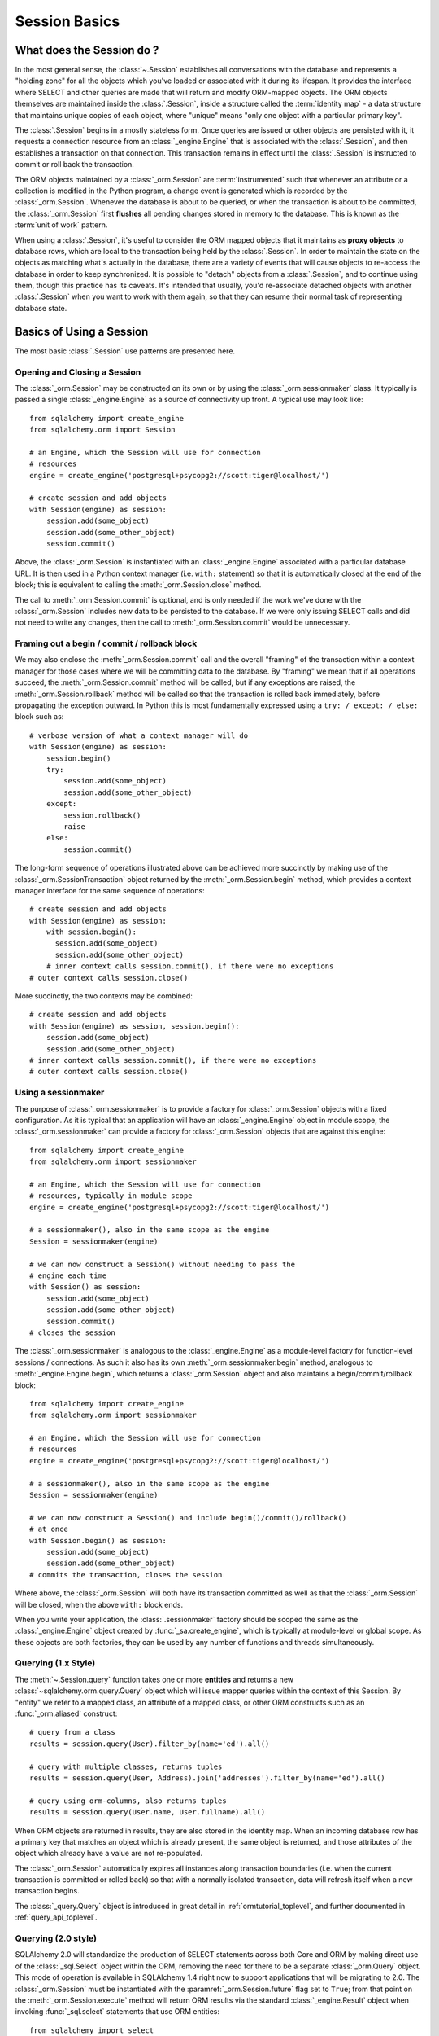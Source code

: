 ==============
Session Basics
==============

What does the Session do ?
==========================

In the most general sense, the :class:`~.Session` establishes all conversations
with the database and represents a "holding zone" for all the objects which
you've loaded or associated with it during its lifespan. It provides the
interface where SELECT and other queries are made that will return and modify
ORM-mapped objects.  The ORM objects themselves are maintained inside the
:class:`.Session`, inside a structure called the :term:`identity map` - a data
structure that maintains unique copies of each object, where "unique" means
"only one object with a particular primary key".

The :class:`.Session` begins in a mostly stateless form. Once queries are
issued or other objects are persisted with it, it requests a connection
resource from an :class:`_engine.Engine` that is associated with the
:class:`.Session`, and then establishes a transaction on that connection. This
transaction remains in effect until the :class:`.Session` is instructed to
commit or roll back the transaction.

The ORM objects maintained by a :class:`_orm.Session` are :term:`instrumented`
such that whenever an attribute or a collection is modified in the Python
program, a change event is generated which is recorded by the
:class:`_orm.Session`.  Whenever the database is about to be queried, or when
the transaction is about to be committed, the :class:`_orm.Session` first
**flushes** all pending changes stored in memory to the database. This is
known as the :term:`unit of work` pattern.

When using a :class:`.Session`, it's useful to consider the ORM mapped objects
that it maintains as **proxy objects** to database rows, which are local to the
transaction being held by the :class:`.Session`.    In order to maintain the
state on the objects as matching what's actually in the database, there are a
variety of events that will cause objects to re-access the database in order to
keep synchronized.   It is possible to "detach" objects from a
:class:`.Session`, and to continue using them, though this practice has its
caveats.  It's intended that usually, you'd re-associate detached objects with
another :class:`.Session` when you want to work with them again, so that they
can resume their normal task of representing database state.


Basics of Using a Session
=========================

The most basic :class:`.Session` use patterns are presented here.

.. _session_getting:

Opening and Closing a Session
-----------------------------

The :class:`_orm.Session` may be constructed on its own or by using the
:class:`_orm.sessionmaker` class.    It typically is passed a single
:class:`_engine.Engine` as a source of connectivity up front.  A typical use
may look like::

    from sqlalchemy import create_engine
    from sqlalchemy.orm import Session

    # an Engine, which the Session will use for connection
    # resources
    engine = create_engine('postgresql+psycopg2://scott:tiger@localhost/')

    # create session and add objects
    with Session(engine) as session:
        session.add(some_object)
        session.add(some_other_object)
        session.commit()

Above, the :class:`_orm.Session` is instantiated with an :class:`_engine.Engine`
associated with a particular database URL.   It is then used in a Python
context manager (i.e. ``with:`` statement) so that it is automatically
closed at the end of the block; this is equivalent
to calling the :meth:`_orm.Session.close` method.

The call to :meth:`_orm.Session.commit` is optional, and is only needed if the
work we've done with the :class:`_orm.Session` includes new data to be
persisted to the database.  If we were only issuing SELECT calls and did not
need to write any changes, then the call to :meth:`_orm.Session.commit` would
be unnecessary.

.. _session_begin_commit_rollback_block:

Framing out a begin / commit / rollback block
-----------------------------------------------

We may also enclose the :meth:`_orm.Session.commit` call and the overall
"framing" of the transaction within a context manager for those cases where
we will be committing data to the database.  By "framing" we mean that if all
operations succeed, the :meth:`_orm.Session.commit` method will be called,
but if any exceptions are raised, the :meth:`_orm.Session.rollback` method
will be called so that the transaction is rolled back immediately, before
propagating the exception outward.   In Python this is most fundamentally
expressed using a ``try: / except: / else:`` block such as::

    # verbose version of what a context manager will do
    with Session(engine) as session:
        session.begin()
        try:
            session.add(some_object)
            session.add(some_other_object)
        except:
            session.rollback()
            raise
        else:
            session.commit()

The long-form sequence of operations illustrated above can be
achieved more succinctly by making use of the
:class:`_orm.SessionTransaction` object returned by the :meth:`_orm.Session.begin`
method, which provides a context manager interface for the same sequence of
operations::

    # create session and add objects
    with Session(engine) as session:
        with session.begin():
          session.add(some_object)
          session.add(some_other_object)
        # inner context calls session.commit(), if there were no exceptions
    # outer context calls session.close()

More succinctly, the two contexts may be combined::

    # create session and add objects
    with Session(engine) as session, session.begin():
        session.add(some_object)
        session.add(some_other_object)
    # inner context calls session.commit(), if there were no exceptions
    # outer context calls session.close()

Using a sessionmaker
--------------------

The purpose of :class:`_orm.sessionmaker` is to provide a factory for
:class:`_orm.Session` objects with a fixed configuration.   As it is typical
that an application will have an :class:`_engine.Engine` object in module
scope, the :class:`_orm.sessionmaker` can provide a factory for
:class:`_orm.Session` objects that are against this engine::

    from sqlalchemy import create_engine
    from sqlalchemy.orm import sessionmaker

    # an Engine, which the Session will use for connection
    # resources, typically in module scope
    engine = create_engine('postgresql+psycopg2://scott:tiger@localhost/')

    # a sessionmaker(), also in the same scope as the engine
    Session = sessionmaker(engine)

    # we can now construct a Session() without needing to pass the
    # engine each time
    with Session() as session:
        session.add(some_object)
        session.add(some_other_object)
        session.commit()
    # closes the session

The :class:`_orm.sessionmaker` is analogous to the :class:`_engine.Engine`
as a module-level factory for function-level sessions / connections.   As such
it also has its own :meth:`_orm.sessionmaker.begin` method, analogous
to :meth:`_engine.Engine.begin`, which returns a :class:`_orm.Session` object
and also maintains a begin/commit/rollback block::


    from sqlalchemy import create_engine
    from sqlalchemy.orm import sessionmaker

    # an Engine, which the Session will use for connection
    # resources
    engine = create_engine('postgresql+psycopg2://scott:tiger@localhost/')

    # a sessionmaker(), also in the same scope as the engine
    Session = sessionmaker(engine)

    # we can now construct a Session() and include begin()/commit()/rollback()
    # at once
    with Session.begin() as session:
        session.add(some_object)
        session.add(some_other_object)
    # commits the transaction, closes the session

Where above, the :class:`_orm.Session` will both have its transaction committed
as well as that the :class:`_orm.Session` will be closed, when the above
``with:`` block ends.

When you write your application, the
:class:`.sessionmaker` factory should be scoped the same as the
:class:`_engine.Engine` object created by :func:`_sa.create_engine`, which
is typically at module-level or global scope.  As these objects are both
factories, they can be used by any number of functions and threads
simultaneously.

.. seealso::

    :class:`_orm.sessionmaker`

    :class:`_orm.Session`

.. _session_querying_1x:

Querying (1.x Style)
--------------------

The :meth:`~.Session.query` function takes one or more
**entities** and returns a new :class:`~sqlalchemy.orm.query.Query` object which
will issue mapper queries within the context of this Session.   By
"entity" we refer to a mapped class, an attribute of a mapped class, or
other ORM constructs such as an :func:`_orm.aliased` construct::

    # query from a class
    results = session.query(User).filter_by(name='ed').all()

    # query with multiple classes, returns tuples
    results = session.query(User, Address).join('addresses').filter_by(name='ed').all()

    # query using orm-columns, also returns tuples
    results = session.query(User.name, User.fullname).all()

When ORM objects are returned in results, they are also stored in the identity
map.  When an incoming database row has a primary key that matches an object
which is already present, the same object is returned, and those attributes
of the object which already have a value are not re-populated.

The :class:`_orm.Session` automatically expires all instances along transaction
boundaries (i.e. when the current transaction is committed or rolled back) so
that with a normally isolated transaction, data will refresh itself when a new
transaction begins.

The :class:`_query.Query` object is introduced in great detail in
:ref:`ormtutorial_toplevel`, and further documented in
:ref:`query_api_toplevel`.

.. seealso::

    :ref:`ormtutorial_toplevel`

    :meth:`_orm.Session.query`

    :ref:`query_api_toplevel`

.. _session_querying_20:

Querying (2.0 style)
--------------------

.. versionadded:: 1.4

SQLAlchemy 2.0 will standardize the production of SELECT statements across both
Core and ORM by making direct use of the :class:`_sql.Select` object within the
ORM, removing the need for there to be a separate :class:`_orm.Query`
object.    This mode of operation is available in SQLAlchemy 1.4 right now to
support applications that will be migrating to 2.0.   The :class:`_orm.Session`
must be instantiated with the
:paramref:`_orm.Session.future` flag set to ``True``; from that point on the
:meth:`_orm.Session.execute` method will return ORM results via the
standard :class:`_engine.Result` object when invoking :func:`_sql.select`
statements that use ORM entities::

    from sqlalchemy import select
    from sqlalchemy.orm import Session

    session = Session(engine, future=True)

    # query from a class
    statement = select(User).filter_by(name="ed")

    # list of first element of each row (i.e. User objects)
    result = session.execute(statement).scalars().all()

    # query with multiple classes
    statement = select(User, Address).join('addresses').filter_by(name='ed')

    # list of tuples
    result = session.execute(statement).all()

    # query with ORM columns
    statement = select(User.name, User.fullname)

    # list of tuples
    result = session.execute(statement).all()

It's important to note that while methods of :class:`_query.Query` such as
:meth:`_query.Query.all` and :meth:`_query.Query.one` will return instances
of ORM mapped objects directly in the case that only a single complete
entity were requested, the :class:`_engine.Result` object returned
by :meth:`_orm.Session.execute` will always deliver rows (named tuples)
by default; this is so that results against single or multiple ORM objects,
columns, tables, etc. may all be handled identically.

If only one ORM entity was queried, the rows returned will have exactly one
column, consisting of the ORM-mapped object instance for each row.  To convert
these rows into object instances without the tuples, the
:meth:`_engine.Result.scalars` method is used to first apply a "scalars" filter
to the result; then the :class:`_engine.Result` can be iterated or deliver rows
via standard methods such as :meth:`_engine.Result.all`,
:meth:`_engine.Result.first`, etc.

.. seealso::

    :ref:`migration_20_toplevel`



Adding New or Existing Items
----------------------------

:meth:`~.Session.add` is used to place instances in the
session. For :term:`transient` (i.e. brand new) instances, this will have the effect
of an INSERT taking place for those instances upon the next flush. For
instances which are :term:`persistent` (i.e. were loaded by this session), they are
already present and do not need to be added. Instances which are :term:`detached`
(i.e. have been removed from a session) may be re-associated with a session
using this method::

    user1 = User(name='user1')
    user2 = User(name='user2')
    session.add(user1)
    session.add(user2)

    session.commit()     # write changes to the database

To add a list of items to the session at once, use
:meth:`~.Session.add_all`::

    session.add_all([item1, item2, item3])

The :meth:`~.Session.add` operation **cascades** along
the ``save-update`` cascade. For more details see the section
:ref:`unitofwork_cascades`.


Deleting
--------

The :meth:`~.Session.delete` method places an instance
into the Session's list of objects to be marked as deleted::

    # mark two objects to be deleted
    session.delete(obj1)
    session.delete(obj2)

    # commit (or flush)
    session.commit()

:meth:`_orm.Session.delete` marks an object for deletion, which will
result in a DELETE statement emitted for each primary key affected.
Before the pending deletes are flushed, objects marked by "delete" are present
in the :attr:`_orm.Session.deleted` collection.  After the DELETE, they
are expunged from the :class:`_orm.Session`, which becomes permanent after
the transaction is committed.

There are various important behaviors related to the
:meth:`_orm.Session.delete` operation, particularly in how relationships to
other objects and collections are handled.    There's more information on how
this works in the section :ref:`unitofwork_cascades`, but in general
the rules are:

* Rows that correspond to mapped objects that are related to a deleted
  object via the :func:`_orm.relationship` directive are **not
  deleted by default**.  If those objects have a foreign key constraint back
  to the row being deleted, those columns are set to NULL.   This will
  cause a constraint violation if the columns are non-nullable.

* To change the "SET NULL" into a DELETE of a related object's row, use the
  :ref:`cascade_delete` cascade on the :func:`_orm.relationship`.

* Rows that are in tables linked as "many-to-many" tables, via the
  :paramref:`_orm.relationship.secondary` parameter, **are** deleted in all
  cases when the object they refer to is deleted.

* When related objects include a foreign key constraint back to the object
  being deleted, and the related collections to which they belong are not
  currently loaded into memory, the unit of work will emit a SELECT to fetch
  all related rows, so that their primary key values can be used to emit either
  UPDATE or DELETE statements on those related rows.  In this way, the ORM
  without further instruction will perform the function of ON DELETE CASCADE,
  even if this is configured on Core :class:`_schema.ForeignKeyConstraint`
  objects.

* The :paramref:`_orm.relationship.passive_deletes` parameter can be used
  to tune this behavior and rely upon "ON DELETE CASCADE" more naturally;
  when set to True, this SELECT operation will no longer take place, however
  rows that are locally present will still be subject to explicit SET NULL
  or DELETE.   Setting :paramref:`_orm.relationship.passive_deletes` to
  the string ``"all"`` will disable **all** related object update/delete.

* When the DELETE occurs for an object marked for deletion, the object
  is not automatically removed from collections or object references that
  refer to it.   When the :class:`_orm.Session` is expired, these collections
  may be loaded again so that the object is no longer present.  However,
  it is preferable that instead of using :meth:`_orm.Session.delete` for
  these objects, the object should instead be removed from its collection
  and then :ref:`cascade_delete_orphan` should be used so that it is
  deleted as a secondary effect of that collection removal.   See the
  section :ref:`session_deleting_from_collections` for an example of this.

.. seealso::

    :ref:`cascade_delete` - describes "delete cascade", which marks related
    objects for deletion when a lead object is deleted.

    :ref:`cascade_delete_orphan` - describes "delete orphan cascade", which
    marks related objects for deletion when they are de-associated from their
    lead object.

    :ref:`session_deleting_from_collections` - important background on
    :meth:`_orm.Session.delete` as involves relationships being refreshed
    in memory.

.. _session_flushing:

Flushing
--------

When the :class:`~sqlalchemy.orm.session.Session` is used with its default
configuration, the flush step is nearly always done transparently.
Specifically, the flush occurs before any individual
SQL statement is issued as a result of a :class:`_query.Query` or
a :term:`2.0-style` :meth:`_orm.Session.execute` call, as well as within the
:meth:`~.Session.commit` call before the transaction is
committed. It also occurs before a SAVEPOINT is issued when
:meth:`~.Session.begin_nested` is used.

Regardless of the autoflush setting, a flush can always be forced by issuing
:meth:`~.Session.flush`::

    session.flush()

The "flush-on-Query" aspect of the behavior can be disabled by constructing
:class:`.sessionmaker` with the flag ``autoflush=False``::

    Session = sessionmaker(autoflush=False)

Additionally, autoflush can be temporarily disabled by setting the
``autoflush`` flag at any time::

    mysession = Session()
    mysession.autoflush = False

More conveniently, it can be turned off within a context managed block using :attr:`.Session.no_autoflush`::

    with mysession.no_autoflush:
        mysession.add(some_object)
        mysession.flush()

The flush process *always* occurs within a transaction (subject
to the :ref:`isolation level <session_transaction_isolation>`_ of the
database transaction), which is
*never* committed automatically; the :meth:`_orm.Session.commit` method
must be called, or an appropriate context manager which does the same
thing must be used, in order for the database changes to be committed.

Any failures during flush will always result in a rollback of
whatever transaction is present.   In order to continue using that
same :class:`_orm.Session`, an explicit call to :meth:`~.Session.rollback` is
required after a flush fails, even though the underlying transaction will have
been rolled back already - this is so that the overall nesting pattern of
so-called "subtransactions" is consistently maintained.

.. seealso::

    :ref:`faq_session_rollback` - further background on why
    :meth:`_orm.Session.rollback` must be called when a flush fails.


Expiring / Refreshing
---------------------

An important consideration that will often come up when using the
:class:`_orm.Session` is that of dealing with the state that is present on
objects that have been loaded from the database, in terms of keeping them
synchronized with the current state of the transaction.   The SQLAlchemy
ORM is based around the concept of an :term:`identity map` such that when
an object is "loaded" from a SQL query, there will be a unique Python
object instance maintained corresponding to a particular database identity.
This means if we emit two separate queries, each for the same row, and get
a mapped object back, the two queries will have returned the same Python
object::

  >>> u1 = session.query(User).filter(id=5).first()
  >>> u2 = session.query(User).filter(id=5).first()
  >>> u1 is u2
  True

Following from this, when the ORM gets rows back from a query, it will
**skip the population of attributes** for an object that's already loaded.
The design assumption here is to assume a transaction that's perfectly
isolated, and then to the degree that the transaction isn't isolated, the
application can take steps on an as-needed basis to refresh objects
from the database transaction.  The FAQ entry at :ref:`faq_session_identity`
discusses this concept in more detail.

When an ORM mapped object is loaded into memory, there are three general
ways to refresh its contents with new data from the current transaction:

* **the expire() method** - the :meth:`_orm.Session.expire` method will
  erase the contents of selected or all attributes of an object, such that they
  will be loaded from the database when they are next accessed, e.g. using
  a :term:`lazy loading` pattern::

    session.expire(u1)
    u1.some_attribute  # <-- lazy loads from the transaction

  ..

* **the refresh() method** - closely related is the :meth:`_orm.Session.refresh`
  method, which does everything the :meth:`_orm.Session.expire` method does
  but also emits one or more SQL queries immediately to actually refresh
  the contents of the object::

    session.refresh(u1)  # <-- emits a SQL query
    u1.some_attribute  # <-- is refreshed from the transaction

  ..

* **the populate_existing() method** - this method is actually on the
  :class:`_orm.Query` object as :meth:`_orm.Query.populate_existing`
  and indicates that it should return objects that are unconditionally
  re-populated from their contents in the database::

    u2 = session.query(User).populate_existing().filter(id=5).first()

  ..

Further discussion on the refresh / expire concept can be found at
:ref:`session_expire`.

.. seealso::

  :ref:`session_expire`

  :ref:`faq_session_identity`



.. _orm_expression_update_delete:

UPDATE and DELETE with arbitrary WHERE clause
---------------------------------------------

The sections above on :meth:`_orm.Session.flush` and :meth:`_orm.Session.delete`
detail how rows can be inserted, updated and deleted in the database,
based on primary key identities that are referred towards by mapped Python
objects in the application.   The :class:`_orm.Session` can also emit UPDATE
and DELETE statements with arbitrary WHERE clauses as well, and at the same
time refresh locally present objects which match those rows.

To emit an ORM-enabled UPDATE, :meth:`_orm.Session.execute` is used with the
Core :class:`_sql.Update` construct::

    from sqlalchemy import update

    stmt = update(User).where(User.name == "squidward").values(name="spongebob").\
        execution_options(synchronize_session="fetch")

    result = session.execute(stmt)

Above, an UPDATE will be emitted against all rows that match the name
"squidward" and be updated to the name "spongebob".  The
special execution option ``synchronize_session`` referring to
"fetch" indicates the list of affected primary keys should be fetched either
via a separate SELECT statement or via RETURNING if the backend database supports it;
objects locally present in memory will be updated in memory based on these
primary key identities.

The result object returned is an instance of :class:`_result.CursorResult`; to
retrieve the number of rows matched by any UPDATE or DELETE statement, use
:attr:`_result.CursorResult.rowcount`::

    num_rows_matched = result.rowcount

DELETEs work in the same way as UPDATE except there is no "values / set"
clause established.  When synchronize_session is used, matching objects
within the :class:`_orm.Session` will be marked as deleted and expunged.

ORM-enabled delete::

    from sqlalchemy import delete

    stmt = delete(User).where(User.name == "squidward").execution_options(synchronize_session="fetch")

    session.execute(stmt)

.. _orm_expression_update_delete_sync:

Selecting a Synchronization Strategy
^^^^^^^^^^^^^^^^^^^^^^^^^^^^^^^^^^^^

With both the 1.x and 2.0 form of ORM-enabled updates and deletes, the following
values for ``synchronize_session`` are supported:

* ``False`` - don't synchronize the session. This option is the most
  efficient and is reliable once the session is expired, which
  typically occurs after a commit(), or explicitly using
  expire_all(). Before the expiration, objects that were updated or deleted
  in the database may still
  remain in the session with stale values, which
  can lead to confusing results.

* ``'fetch'`` - Retrieves the primary key identity of affected rows by either
  performing a SELECT before the UPDATE or DELETE, or by using RETURNING if the
  database supports it, so that in-memory objects which are affected by the
  operation can be refreshed with new values (updates) or expunged from the
  :class:`_orm.Session` (deletes). Note that this synchronization strategy is
  not available if the given :func:`_dml.update` or :func:`_dml.delete`
  construct specifies columns for :meth:`_dml.UpdateBase.returning` explicitly.

* ``'evaluate'`` - Evaluate the WHERE criteria given in the UPDATE or DELETE
  statement in Python, to locate matching objects within the
  :class:`_orm.Session`.   This approach does not add any round trips and in
  the absence of RETURNING support is more efficient.  For UPDATE or DELETE
  statements with complex criteria, the ``'evaluate'`` strategy may not be
  able to evaluate the expression in Python and will raise an error.  If
  this occurs, use the ``'fetch'`` strategy for the operation instead.

  .. tip::

    If a SQL expression makes use of custom operators using the
    :meth:`_sql.Operators.op` or :class:`_sql.custom_op` feature, the
    :paramref:`_sql.Operators.op.python_impl` parameter may be used to indicate
    a Python function that will be used by the ``"evaluate"`` synchronization
    strategy.

    .. versionadded:: 2.0

  .. warning::

    The ``"evaluate"`` strategy should be avoided if an UPDATE operation is
    to run on a :class:`_orm.Session` that has many objects which have
    been expired, because it will necessarily need to refresh those objects
    as they are located which will emit a SELECT for each one.   The
    :class:`_orm.Session` may have expired objects if it is being used
    across multiple :meth:`_orm.Session.commit` calls and the
    :paramref:`_orm.Session.expire_on_commit` flag is at its default
    value of ``True``.


.. warning:: **Additional Caveats for ORM-enabled updates and deletes**

    The ORM-enabled UPDATE and DELETE features bypass ORM unit-of-work
    automation in favor being able to emit a single UPDATE or DELETE statement
    that matches multiple rows at once without complexity.

    * The operations do not offer in-Python cascading of
      relationships - it is assumed that ON UPDATE CASCADE and/or
      ON DELETE CASCADE is
      configured for any foreign key references which require
      it, otherwise the database may emit an integrity
      violation if foreign key references are being enforced.

    * After the UPDATE or DELETE, dependent objects in the
      :class:`.Session` which were impacted by an ON UPDATE CASCADE or ON
      DELETE CASCADE on related tables may not contain the current state;
      this issue is resolved once the :class:`.Session` is expired, which
      normally occurs upon :meth:`.Session.commit` or can be forced by
      using
      :meth:`.Session.expire_all`.

    * The ``'fetch'`` strategy, when run on a database that does not support
      RETURNING such as MySQL or SQLite, results in an additional SELECT
      statement emitted which may reduce performance.   Use SQL echoing when
      developing to evaluate the impact of SQL emitted.

    * ORM-enabled UPDATEs and DELETEs do not handle joined table inheritance
      automatically.   If the operation is against multiple tables, typically
      individual UPDATE / DELETE statements against the individual tables
      should be used.   Some databases support multiple table UPDATEs.
      Similar guidelines as those detailed at :ref:`multi_table_updates`
      may be applied.

    * The WHERE criteria needed in order to limit the polymorphic identity to
      specific subclasses for single-table-inheritance mappings **is included
      automatically** .   This only applies to a subclass mapper that has no
      table of its own.

      .. versionchanged:: 1.4  ORM updates/deletes now automatically
         accommodate for the WHERE criteria added for single-inheritance
         mappings.

    * The :func:`_orm.with_loader_criteria` option **is supported** by ORM
      update and delete operations; criteria here will be added to that of the
      UPDATE or DELETE statement being emitted, as well as taken into account
      during the "synchronize" process.

    * In order to intercept ORM-enabled UPDATE and DELETE operations with event
      handlers, use the :meth:`_orm.SessionEvents.do_orm_execute` event.


Selecting ORM Objects Inline with UPDATE.. RETURNING or INSERT..RETURNING
^^^^^^^^^^^^^^^^^^^^^^^^^^^^^^^^^^^^^^^^^^^^^^^^^^^^^^^^^^^^^^^^^^^^^^^^^^

This section has moved.  See :ref:`orm_dml_returning_objects`.


.. _session_autobegin:

Auto Begin
----------

.. versionadded:: 1.4

  This section describes a behavior that is new in SQLAlchemy 1.4 and does
  not apply to previous versions.  Further details on the "autobegin"
  change are at :ref:`change_5074`.

The :class:`_orm.Session` object features a behavior known as **autobegin**.
This indicates that the :class:`_orm.Session` will internally consider itself
to be in a "transactional" state as soon as any work is performed with the
:class:`_orm.Session`, either involving modifications to the internal state of
the :class:`_orm.Session` with regards to object state changes, or with
operations that require database connectivity.

When the :class:`_orm.Session` is first constructed, there's no transactional
state present.   The transactional state is begun automatically, when
a method such as :meth:`_orm.Session.add` or :meth:`_orm.Session.execute`
is invoked, or similarly if a :class:`_orm.Query` is executed to return
results (which ultimately uses :meth:`_orm.Session.execute`), or if
an attribute is modified on a :term:`persistent` object.

The transactional state can be checked by accessing the
:meth:`_orm.Session.in_transaction` method, which returns ``True`` or ``False``
indicating if the "autobegin" step has proceeded. While not normally needed,
the :meth:`_orm.Session.get_transaction` method will return the actual
:class:`_orm.SessionTransaction` object that represents this transactional
state.

The transactional state of the :class:`_orm.Session` may also be started
explicitly, by invoking the :meth:`_orm.Session.begin` method.   When this
method is called, the :class:`_orm.Session` is placed into the "transactional"
state unconditionally.   :meth:`_orm.Session.begin` may be used as a context
manager as described at :ref:`session_begin_commit_rollback_block`.

.. versionchanged:: 1.4.12 - autobegin now correctly occurs if object
   attributes are modified; previously this was not occurring.


.. _session_committing:

Committing
----------

:meth:`~.Session.commit` is used to commit the current
transaction, if any.   When there is no transaction in place, the method
passes silently.

When :meth:`_orm.Session.commit` operates upon the current open transaction,
it first always issues :meth:`~.Session.flush`
beforehand to flush any remaining state to the database; this is independent
of the "autoflush" setting.

Subsequent to that, :meth:`_orm.Session.commit` will then COMMIT the actual
database transaction or transactions, if any, that are in place.

Finally, all objects within the :class:`_orm.Session` are :term:`expired` as
the transaction is closed out. This is so that when the instances are next
accessed, either through attribute access or by them being present in the
result of a SELECT, they receive the most recent state. This behavior may be
controlled by the :paramref:`_orm.Session.expire_on_commit` flag, which may be
set to ``False`` when this behavior is undesirable.

.. versionchanged:: 1.4

    The :class:`_orm.Session` object now features deferred "begin" behavior, as
    described in :ref:`autobegin <session_autobegin>`. If no transaction is
    begun, methods like :meth:`_orm.Session.commit` and
    :meth:`_orm.Session.rollback` have no effect.  This behavior would not
    have been observed prior to 1.4 as under non-autocommit mode, a
    transaction would always be implicitly present.

.. seealso::

    :ref:`session_autobegin`

.. _session_rollback:

Rolling Back
------------

:meth:`~.Session.rollback` rolls back the current transaction, if any.
When there is no transaction in place, the method passes silently.

With a default configured session, the
post-rollback state of the session, subsequent to a transaction having
been begun either via :ref:`autobegin <session_autobegin>`
or by calling the :meth:`_orm.Session.begin`
method explicitly, is as follows:

  * All transactions are rolled back and all connections returned to the
    connection pool, unless the Session was bound directly to a Connection, in
    which case the connection is still maintained (but still rolled back).
  * Objects which were initially in the :term:`pending` state when they were added
    to the :class:`~sqlalchemy.orm.session.Session` within the lifespan of the
    transaction are expunged, corresponding to their INSERT statement being
    rolled back. The state of their attributes remains unchanged.
  * Objects which were marked as :term:`deleted` within the lifespan of the
    transaction are promoted back to the :term:`persistent` state, corresponding to
    their DELETE statement being rolled back. Note that if those objects were
    first :term:`pending` within the transaction, that operation takes precedence
    instead.
  * All objects not expunged are fully expired - this is regardless of the
    :paramref:`_orm.Session.expire_on_commit` setting.

With that state understood, the :class:`_orm.Session` may
safely continue usage after a rollback occurs.

.. versionchanged:: 1.4

    The :class:`_orm.Session` object now features deferred "begin" behavior, as
    described in :ref:`autobegin <session_autobegin>`. If no transaction is
    begun, methods like :meth:`_orm.Session.commit` and
    :meth:`_orm.Session.rollback` have no effect.  This behavior would not
    have been observed prior to 1.4 as under non-autocommit mode, a
    transaction would always be implicitly present.

When a :meth:`_orm.Session.flush` fails, typically for reasons like primary
key, foreign key, or "not nullable" constraint violations, a ROLLBACK is issued
automatically (it's currently not possible for a flush to continue after a
partial failure). However, the :class:`_orm.Session` goes into a state known as
"inactive" at this point, and the calling application must always call the
:meth:`_orm.Session.rollback` method explicitly so that the
:class:`_orm.Session` can go back into a usable state (it can also be simply
closed and discarded). See the FAQ entry at :ref:`faq_session_rollback` for
further discussion.

.. seealso::

  :ref:`session_autobegin`

.. _session_closing:

Closing
-------

The :meth:`~.Session.close` method issues a :meth:`~.Session.expunge_all` which
removes all ORM-mapped objects from the session, and :term:`releases` any
transactional/connection resources from the :class:`_engine.Engine` object(s)
to which it is bound.   When connections are returned to the connection pool,
transactional state is rolled back as well.

When the :class:`_orm.Session` is closed, it is essentially in the
original state as when it was first constructed, and **may be used again**.
In this sense, the :meth:`_orm.Session.close` method is more like a "reset"
back to the clean state and not as much like a "database close" method.

It's recommended that the scope of a :class:`_orm.Session` be limited by
a call to :meth:`_orm.Session.close` at the end, especially if the
:meth:`_orm.Session.commit` or :meth:`_orm.Session.rollback` methods are not
used.    The :class:`_orm.Session` may be used as a context manager to ensure
that :meth:`_orm.Session.close` is called::

    with Session(engine) as session:
        result = session.execute(select(User))

    # closes session automatically

.. versionchanged:: 1.4

    The :class:`_orm.Session` object features deferred "begin" behavior, as
    described in :ref:`autobegin <session_autobegin>`. no longer immediately
    begins a new transaction after the :meth:`_orm.Session.close` method is
    called.

.. _session_faq:

Session Frequently Asked Questions
==================================

By this point, many users already have questions about sessions.
This section presents a mini-FAQ (note that we have also a :doc:`real FAQ </faq/index>`)
of the most basic issues one is presented with when using a :class:`.Session`.

When do I make a :class:`.sessionmaker`?
----------------------------------------

Just one time, somewhere in your application's global scope. It should be
looked upon as part of your application's configuration. If your
application has three .py files in a package, you could, for example,
place the :class:`.sessionmaker` line in your ``__init__.py`` file; from
that point on your other modules say "from mypackage import Session". That
way, everyone else just uses :class:`.Session()`,
and the configuration of that session is controlled by that central point.

If your application starts up, does imports, but does not know what
database it's going to be connecting to, you can bind the
:class:`.Session` at the "class" level to the
engine later on, using :meth:`.sessionmaker.configure`.

In the examples in this section, we will frequently show the
:class:`.sessionmaker` being created right above the line where we actually
invoke :class:`.Session`. But that's just for
example's sake!  In reality, the :class:`.sessionmaker` would be somewhere
at the module level.   The calls to instantiate :class:`.Session`
would then be placed at the point in the application where database
conversations begin.

.. _session_faq_whentocreate:

When do I construct a :class:`.Session`, when do I commit it, and when do I close it?
-------------------------------------------------------------------------------------

.. topic:: tl;dr;

    1. As a general rule, keep the lifecycle of the session **separate and
       external** from functions and objects that access and/or manipulate
       database data.  This will greatly help with achieving a predictable
       and consistent transactional scope.

    2. Make sure you have a clear notion of where transactions
       begin and end, and keep transactions **short**, meaning, they end
       at the series of a sequence of operations, instead of being held
       open indefinitely.

A :class:`.Session` is typically constructed at the beginning of a logical
operation where database access is potentially anticipated.

The :class:`.Session`, whenever it is used to talk to the database,
begins a database transaction as soon as it starts communicating.
This transaction remains in progress until the :class:`.Session`
is rolled back, committed, or closed.   The :class:`.Session` will
begin a new transaction if it is used again, subsequent to the previous
transaction ending; from this it follows that the :class:`.Session`
is capable of having a lifespan across many transactions, though only
one at a time.   We refer to these two concepts as **transaction scope**
and **session scope**.

It's usually not very hard to determine the best points at which
to begin and end the scope of a :class:`.Session`, though the wide
variety of application architectures possible can introduce
challenging situations.

Some sample scenarios include:

* Web applications.  In this case, it's best to make use of the SQLAlchemy
  integrations provided by the web framework in use.  Or otherwise, the
  basic pattern is create a :class:`_orm.Session` at the start of a web
  request, call the :meth:`_orm.Session.commit` method at the end of
  web requests that do POST, PUT, or DELETE, and then close the session
  at the end of web request.  It's also usually a good idea to set
  :paramref:`_orm.Session.expire_on_commit` to False so that subsequent
  access to objects that came from a :class:`_orm.Session` within the
  view layer do not need to emit new SQL queries to refresh the objects,
  if the transaction has been committed already.

* A background daemon which spawns off child forks
  would want to create a :class:`.Session` local to each child
  process, work with that :class:`.Session` through the life of the "job"
  that the fork is handling, then tear it down when the job is completed.

* For a command-line script, the application would create a single, global
  :class:`.Session` that is established when the program begins to do its
  work, and commits it right as the program is completing its task.

* For a GUI interface-driven application, the scope of the :class:`.Session`
  may best be within the scope of a user-generated event, such as a button
  push.  Or, the scope may correspond to explicit user interaction, such as
  the user "opening" a series of records, then "saving" them.

As a general rule, the application should manage the lifecycle of the
session *externally* to functions that deal with specific data.  This is a
fundamental separation of concerns which keeps data-specific operations
agnostic of the context in which they access and manipulate that data.

E.g. **don't do this**::

    ### this is the **wrong way to do it** ###

    class ThingOne:
        def go(self):
            session = Session()
            try:
                session.query(FooBar).update({"x": 5})
                session.commit()
            except:
                session.rollback()
                raise

    class ThingTwo:
        def go(self):
            session = Session()
            try:
                session.query(Widget).update({"q": 18})
                session.commit()
            except:
                session.rollback()
                raise

    def run_my_program():
        ThingOne().go()
        ThingTwo().go()

Keep the lifecycle of the session (and usually the transaction)
**separate and external**.  The example below illustrates how this might look,
and additionally makes use of a Python context manager (i.e. the ``with:``
keyword) in order to manage the scope of the :class:`_orm.Session` and its
transaction automatically::

    ### this is a **better** (but not the only) way to do it ###

    class ThingOne:
        def go(self, session):
            session.query(FooBar).update({"x": 5})

    class ThingTwo:
        def go(self, session):
            session.query(Widget).update({"q": 18})

    def run_my_program():
        with Session() as session:
            with session.begin():
                ThingOne().go(session)
                ThingTwo().go(session)


.. versionchanged:: 1.4 The :class:`_orm.Session` may be used as a context
   manager without the use of external helper functions.

Is the Session a cache?
-----------------------

Yeee...no. It's somewhat used as a cache, in that it implements the
:term:`identity map` pattern, and stores objects keyed to their primary key.
However, it doesn't do any kind of query caching. This means, if you say
``session.query(Foo).filter_by(name='bar')``, even if ``Foo(name='bar')``
is right there, in the identity map, the session has no idea about that.
It has to issue SQL to the database, get the rows back, and then when it
sees the primary key in the row, *then* it can look in the local identity
map and see that the object is already there. It's only when you say
``query.get({some primary key})`` that the
:class:`~sqlalchemy.orm.session.Session` doesn't have to issue a query.

Additionally, the Session stores object instances using a weak reference
by default. This also defeats the purpose of using the Session as a cache.

The :class:`.Session` is not designed to be a
global object from which everyone consults as a "registry" of objects.
That's more the job of a **second level cache**.   SQLAlchemy provides
a pattern for implementing second level caching using `dogpile.cache <https://dogpilecache.readthedocs.io/>`_,
via the :ref:`examples_caching` example.

How can I get the :class:`~sqlalchemy.orm.session.Session` for a certain object?
------------------------------------------------------------------------------------

Use the :meth:`~.Session.object_session` classmethod
available on :class:`~sqlalchemy.orm.session.Session`::

    session = Session.object_session(someobject)

The newer :ref:`core_inspection_toplevel` system can also be used::

    from sqlalchemy import inspect
    session = inspect(someobject).session

.. _session_faq_threadsafe:

Is the session thread-safe?
---------------------------

The :class:`.Session` is very much intended to be used in a
**non-concurrent** fashion, which usually means in only one thread at a
time.

The :class:`.Session` should be used in such a way that one
instance exists for a single series of operations within a single
transaction.   One expedient way to get this effect is by associating
a :class:`.Session` with the current thread (see :ref:`unitofwork_contextual`
for background).  Another is to use a pattern
where the :class:`.Session` is passed between functions and is otherwise
not shared with other threads.

The bigger point is that you should not *want* to use the session
with multiple concurrent threads. That would be like having everyone at a
restaurant all eat from the same plate. The session is a local "workspace"
that you use for a specific set of tasks; you don't want to, or need to,
share that session with other threads who are doing some other task.

Making sure the :class:`.Session` is only used in a single concurrent thread at a time
is called a "share nothing" approach to concurrency.  But actually, not
sharing the :class:`.Session` implies a more significant pattern; it
means not just the :class:`.Session` object itself, but
also **all objects that are associated with that Session**, must be kept within
the scope of a single concurrent thread.   The set of mapped
objects associated with a :class:`.Session` are essentially proxies for data
within database rows accessed over a database connection, and so just like
the :class:`.Session` itself, the whole
set of objects is really just a large-scale proxy for a database connection
(or connections).  Ultimately, it's mostly the DBAPI connection itself that
we're keeping away from concurrent access; but since the :class:`.Session`
and all the objects associated with it are all proxies for that DBAPI connection,
the entire graph is essentially not safe for concurrent access.

If there are in fact multiple threads participating
in the same task, then you may consider sharing the session and its objects between
those threads; however, in this extremely unusual scenario the application would
need to ensure that a proper locking scheme is implemented so that there isn't
*concurrent* access to the :class:`.Session` or its state.   A more common approach
to this situation is to maintain a single :class:`.Session` per concurrent thread,
but to instead *copy* objects from one :class:`.Session` to another, often
using the :meth:`.Session.merge` method to copy the state of an object into
a new object local to a different :class:`.Session`.

